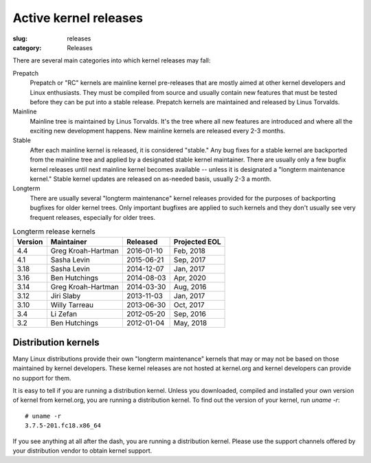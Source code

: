 Active kernel releases
======================

:slug: releases
:category: Releases

There are several main categories into which kernel releases may fall:

Prepatch
    Prepatch or "RC" kernels are mainline kernel pre-releases that are
    mostly aimed at other kernel developers and Linux enthusiasts. They
    must be compiled from source and usually contain new features that
    must be tested before they can be put into a stable release.
    Prepatch kernels are maintained and released by Linus Torvalds.

Mainline
    Mainline tree is maintained by Linus Torvalds. It's the tree where
    all new features are introduced and where all the exciting new
    development happens. New mainline kernels are released every 2-3
    months.

Stable
    After each mainline kernel is released, it is considered "stable."
    Any bug fixes for a stable kernel are backported from the mainline
    tree and applied by a designated stable kernel maintainer. There are
    usually only a few bugfix kernel releases until next mainline kernel
    becomes available -- unless it is designated a "longterm maintenance
    kernel." Stable kernel updates are released on as-needed basis,
    usually 2-3 a month.

Longterm
    There are usually several "longterm maintenance" kernel releases
    provided for the purposes of backporting bugfixes for older kernel
    trees. Only important bugfixes are applied to such kernels and they
    don't usually see very frequent releases, especially for older
    trees.

.. table:: Longterm release kernels

    ======== ==================== ============ ==================
    Version  Maintainer           Released     Projected EOL
    ======== ==================== ============ ==================
    4.4      Greg Kroah-Hartman   2016-01-10   Feb, 2018
    4.1      Sasha Levin          2015-06-21   Sep, 2017
    3.18     Sasha Levin          2014-12-07   Jan, 2017
    3.16     Ben Hutchings        2014-08-03   Apr, 2020
    3.14     Greg Kroah-Hartman   2014-03-30   Aug, 2016
    3.12     Jiri Slaby           2013-11-03   Jan, 2017
    3.10     Willy Tarreau        2013-06-30   Oct, 2017
    3.4      Li Zefan             2012-05-20   Sep, 2016
    3.2      Ben Hutchings        2012-01-04   May, 2018
    ======== ==================== ============ ==================

Distribution kernels
--------------------
Many Linux distributions provide their own "longterm maintenance"
kernels that may or may not be based on those maintained by kernel
developers. These kernel releases are not hosted at kernel.org and
kernel developers can provide no support for them.

It is easy to tell if you are running a distribution kernel. Unless you
downloaded, compiled and installed your own version of kernel from
kernel.org, you are running a distribution kernel. To find out the
version of your kernel, run `uname -r`::

    # uname -r
    3.7.5-201.fc18.x86_64

If you see anything at all after the dash, you are running a distribution
kernel. Please use the support channels offered by your distribution
vendor to obtain kernel support.
